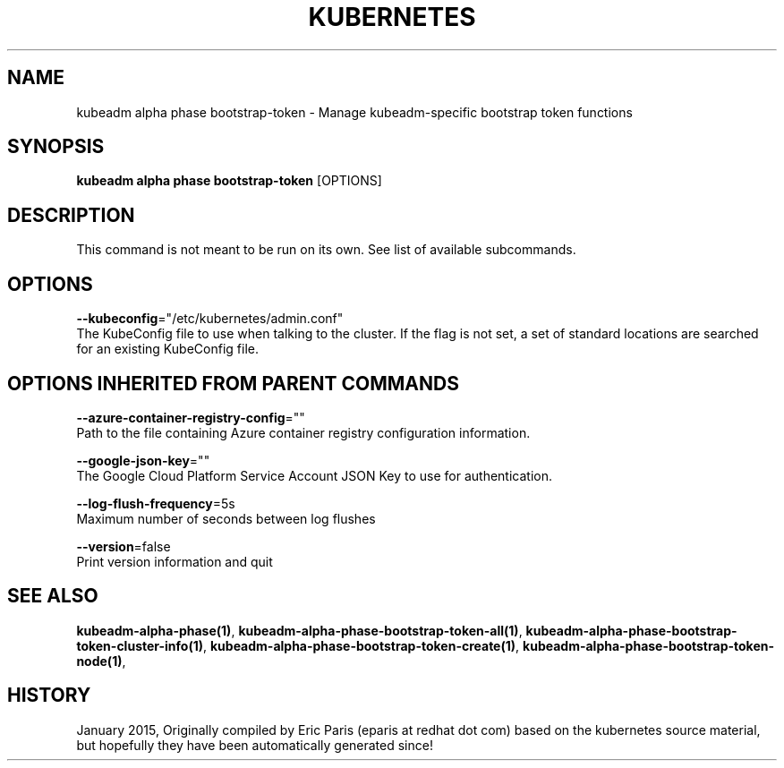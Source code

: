 .TH "KUBERNETES" "1" " kubernetes User Manuals" "Eric Paris" "Jan 2015"  ""


.SH NAME
.PP
kubeadm alpha phase bootstrap\-token \- Manage kubeadm\-specific bootstrap token functions


.SH SYNOPSIS
.PP
\fBkubeadm alpha phase bootstrap\-token\fP [OPTIONS]


.SH DESCRIPTION
.PP
This command is not meant to be run on its own. See list of available subcommands.


.SH OPTIONS
.PP
\fB\-\-kubeconfig\fP="/etc/kubernetes/admin.conf"
    The KubeConfig file to use when talking to the cluster. If the flag is not set, a set of standard locations are searched for an existing KubeConfig file.


.SH OPTIONS INHERITED FROM PARENT COMMANDS
.PP
\fB\-\-azure\-container\-registry\-config\fP=""
    Path to the file containing Azure container registry configuration information.

.PP
\fB\-\-google\-json\-key\fP=""
    The Google Cloud Platform Service Account JSON Key to use for authentication.

.PP
\fB\-\-log\-flush\-frequency\fP=5s
    Maximum number of seconds between log flushes

.PP
\fB\-\-version\fP=false
    Print version information and quit


.SH SEE ALSO
.PP
\fBkubeadm\-alpha\-phase(1)\fP, \fBkubeadm\-alpha\-phase\-bootstrap\-token\-all(1)\fP, \fBkubeadm\-alpha\-phase\-bootstrap\-token\-cluster\-info(1)\fP, \fBkubeadm\-alpha\-phase\-bootstrap\-token\-create(1)\fP, \fBkubeadm\-alpha\-phase\-bootstrap\-token\-node(1)\fP,


.SH HISTORY
.PP
January 2015, Originally compiled by Eric Paris (eparis at redhat dot com) based on the kubernetes source material, but hopefully they have been automatically generated since!
